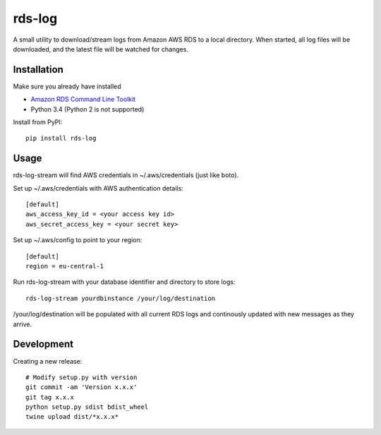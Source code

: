 rds-log
=======

A small utility to download/stream logs from Amazon AWS RDS to a local
directory. When started, all log files will be downloaded, and the latest file
will be watched for changes.

Installation
------------

Make sure you already have installed

* `Amazon RDS Command Line Toolkit
  <http://docs.aws.amazon.com/AmazonRDS/latest/CommandLineReference/StartCLI.html>`_
* Python 3.4 (Python 2 is not supported)


Install from PyPI::

    pip install rds-log


Usage
-----

rds-log-stream will find AWS credentials in ~/.aws/credentials (just like
boto).

Set up ~/.aws/credentials with AWS authentication details::

    [default]
    aws_access_key_id = <your access key id>
    aws_secret_access_key = <your secret key>

Set up ~/.aws/config to point to your region::

    [default]
    region = eu-central-1

Run rds-log-stream with your database identifier and directory to store logs::

    rds-log-stream yourdbinstance /your/log/destination

/your/log/destination will be populated with all current RDS logs and
continously updated with new messages as they arrive.


Development
-----------

Creating a new release::

    # Modify setup.py with version
    git commit -am 'Version x.x.x'
    git tag x.x.x
    python setup.py sdist bdist_wheel
    twine upload dist/*x.x.x*
